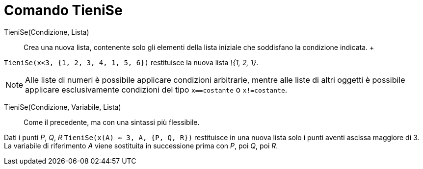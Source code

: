 = Comando TieniSe

TieniSe(Condizione, Lista)::
  Crea una nuova lista, contenente solo gli elementi della lista iniziale che soddisfano la condizione indicata.
  +

[EXAMPLE]
====

`TieniSe(x<3, {1, 2, 3, 4, 1, 5, 6})` restituisce la nuova lista _\{1, 2, 1}_.

====

[NOTE]
====

Alle liste di numeri è possibile applicare condizioni arbitrarie, mentre alle liste di altri oggetti è possibile
applicare esclusivamente condizioni del tipo `x==costante` o `x!=costante`.

====

TieniSe(Condizione, Variabile, Lista)::
  Come il precedente, ma con una sintassi più flessibile.

[EXAMPLE]
====

Dati i punti _P_, _Q_, _R_ `TieniSe(x(A) <= 3, A, {P, Q, R})` restituisce in una nuova lista solo i punti aventi ascissa
maggiore di 3. La variabile di riferimento _A_ viene sostituita in successione prima con _P_, poi _Q_, poi _R_.

====

